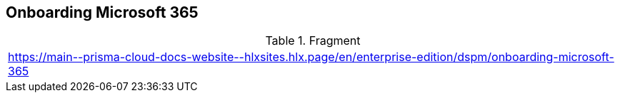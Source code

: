 == Onboarding Microsoft 365

.Fragment
|===
| https://main\--prisma-cloud-docs-website\--hlxsites.hlx.page/en/enterprise-edition/dspm/onboarding-microsoft-365
|===

